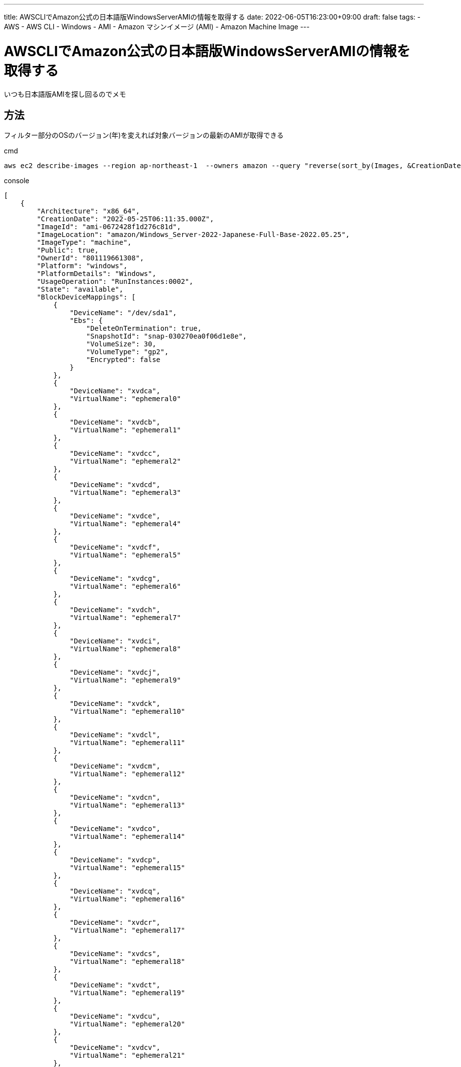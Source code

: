 ---
title: AWSCLIでAmazon公式の日本語版WindowsServerAMIの情報を取得する
date: 2022-06-05T16:23:00+09:00
draft: false
tags:
  - AWS
  - AWS CLI
  - Windows
  - AMI
  - Amazon マシンイメージ (AMI)
  - Amazon Machine Image
---

= AWSCLIでAmazon公式の日本語版WindowsServerAMIの情報を取得する

いつも日本語版AMIを探し回るのでメモ

== 方法

フィルター部分のOSのバージョン(年)を変えれば対象バージョンの最新のAMIが取得できる

.cmd
[source,cmd]
----
aws ec2 describe-images --region ap-northeast-1  --owners amazon --query "reverse(sort_by(Images, &CreationDate))[:1]" --filters "Name=name,Values=Windows_Server-2022-*Japanese*Base*" --output json
----

.console
[source,console]
----
[
    {
        "Architecture": "x86_64",
        "CreationDate": "2022-05-25T06:11:35.000Z",
        "ImageId": "ami-0672428f1d276c81d",
        "ImageLocation": "amazon/Windows_Server-2022-Japanese-Full-Base-2022.05.25",
        "ImageType": "machine",
        "Public": true,
        "OwnerId": "801119661308",
        "Platform": "windows",
        "PlatformDetails": "Windows",
        "UsageOperation": "RunInstances:0002",
        "State": "available",
        "BlockDeviceMappings": [
            {
                "DeviceName": "/dev/sda1",
                "Ebs": {
                    "DeleteOnTermination": true,
                    "SnapshotId": "snap-030270ea0f06d1e8e",
                    "VolumeSize": 30,
                    "VolumeType": "gp2",
                    "Encrypted": false
                }
            },
            {
                "DeviceName": "xvdca",
                "VirtualName": "ephemeral0"
            },
            {
                "DeviceName": "xvdcb",
                "VirtualName": "ephemeral1"
            },
            {
                "DeviceName": "xvdcc",
                "VirtualName": "ephemeral2"
            },
            {
                "DeviceName": "xvdcd",
                "VirtualName": "ephemeral3"
            },
            {
                "DeviceName": "xvdce",
                "VirtualName": "ephemeral4"
            },
            {
                "DeviceName": "xvdcf",
                "VirtualName": "ephemeral5"
            },
            {
                "DeviceName": "xvdcg",
                "VirtualName": "ephemeral6"
            },
            {
                "DeviceName": "xvdch",
                "VirtualName": "ephemeral7"
            },
            {
                "DeviceName": "xvdci",
                "VirtualName": "ephemeral8"
            },
            {
                "DeviceName": "xvdcj",
                "VirtualName": "ephemeral9"
            },
            {
                "DeviceName": "xvdck",
                "VirtualName": "ephemeral10"
            },
            {
                "DeviceName": "xvdcl",
                "VirtualName": "ephemeral11"
            },
            {
                "DeviceName": "xvdcm",
                "VirtualName": "ephemeral12"
            },
            {
                "DeviceName": "xvdcn",
                "VirtualName": "ephemeral13"
            },
            {
                "DeviceName": "xvdco",
                "VirtualName": "ephemeral14"
            },
            {
                "DeviceName": "xvdcp",
                "VirtualName": "ephemeral15"
            },
            {
                "DeviceName": "xvdcq",
                "VirtualName": "ephemeral16"
            },
            {
                "DeviceName": "xvdcr",
                "VirtualName": "ephemeral17"
            },
            {
                "DeviceName": "xvdcs",
                "VirtualName": "ephemeral18"
            },
            {
                "DeviceName": "xvdct",
                "VirtualName": "ephemeral19"
            },
            {
                "DeviceName": "xvdcu",
                "VirtualName": "ephemeral20"
            },
            {
                "DeviceName": "xvdcv",
                "VirtualName": "ephemeral21"
            },
            {
                "DeviceName": "xvdcw",
                "VirtualName": "ephemeral22"
            },
            {
                "DeviceName": "xvdcx",
                "VirtualName": "ephemeral23"
            },
            {
                "DeviceName": "xvdcy",
                "VirtualName": "ephemeral24"
            },
            {
                "DeviceName": "xvdcz",
                "VirtualName": "ephemeral25"
            }
        ],
        "Description": "Microsoft Windows Server 2022 Full Locale Japanese AMI provided by Amazon",
        "EnaSupport": true,
        "Hypervisor": "xen",
        "ImageOwnerAlias": "amazon",
        "Name": "Windows_Server-2022-Japanese-Full-Base-2022.05.25",
        "RootDeviceName": "/dev/sda1",
        "RootDeviceType": "ebs",
        "SriovNetSupport": "simple",
        "VirtualizationType": "hvm",
        "DeprecationTime": "2024-05-25T06:11:35.000Z"
    }
]
----

AMIのIDだけ取得

.cmd
[source,cmd]
----
aws ec2 describe-images --region ap-northeast-1 --owners amazon --query "reverse(sort_by(Images, &CreationDate))[:1]" --filters "Name=name,Values=Windows_Server-2022-*Japanese*Base*" --output json | jq -r ".[0].ImageId"
----

== 参考

* https://awscli.amazonaws.com/v2/documentation/api/latest/reference/ec2/describe-images.html[AWS CLI Command Reference/aws ec2/describe-images]